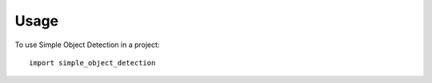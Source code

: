=====
Usage
=====

To use Simple Object Detection in a project::

    import simple_object_detection

